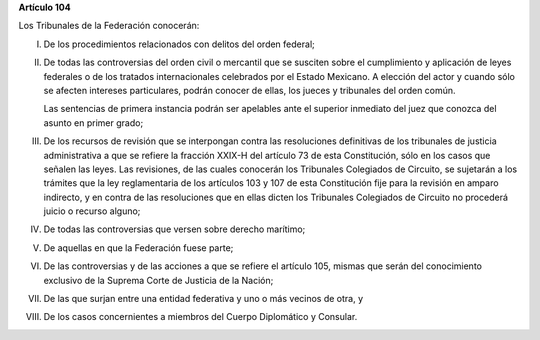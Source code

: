 **Artículo 104**

Los Tribunales de la Federación conocerán:

I. De los procedimientos relacionados con delitos del orden federal;

II. De todas las controversias del orden civil o mercantil que se
    susciten sobre el cumplimiento y aplicación de leyes federales o de
    los tratados internacionales celebrados por el Estado Mexicano. A
    elección del actor y cuando sólo se afecten intereses particulares,
    podrán conocer de ellas, los jueces y tribunales del orden común.

    Las sentencias de primera instancia podrán ser apelables ante el
    superior inmediato del juez que conozca del asunto en primer grado;

III. De los recursos de revisión que se interpongan contra las
     resoluciones definitivas de los tribunales de justicia
     administrativa a que se refiere la fracción XXIX-H del artículo 73
     de esta Constitución, sólo en los casos que señalen las leyes. Las
     revisiones, de las cuales conocerán los Tribunales Colegiados de
     Circuito, se sujetarán a los trámites que la ley reglamentaria de
     los artículos 103 y 107 de esta Constitución fije para la revisión
     en amparo indirecto, y en contra de las resoluciones que en ellas
     dicten los Tribunales Colegiados de Circuito no procederá juicio o
     recurso alguno;

IV. De todas las controversias que versen sobre derecho marítimo;

V. De aquellas en que la Federación fuese parte;

VI. De las controversias y de las acciones a que se refiere el artículo
    105, mismas que serán del conocimiento exclusivo de la Suprema Corte
    de Justicia de la Nación;

VII. De las que surjan entre una entidad federativa y uno o más vecinos
     de otra, y

VIII. De los casos concernientes a miembros del Cuerpo Diplomático y
      Consular.
